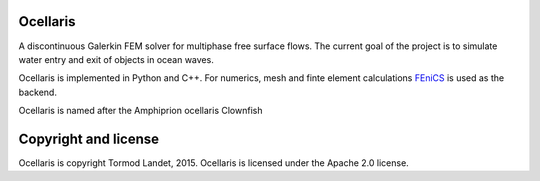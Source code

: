 Ocellaris
=========

A discontinuous Galerkin FEM solver for multiphase free surface flows. The current goal of the 
project is to simulate water entry and exit of objects in ocean waves.

Ocellaris is implemented in Python and C++. For numerics, mesh and finte element calculations 
FEniCS_ is used as the backend.

.. _FEniCS: http://fenicsproject.org/

Ocellaris is named after the Amphiprion ocellaris Clownfish

Copyright and license
=====================

Ocellaris is copyright Tormod Landet, 2015. Ocellaris is licensed under the Apache 2.0 license.
